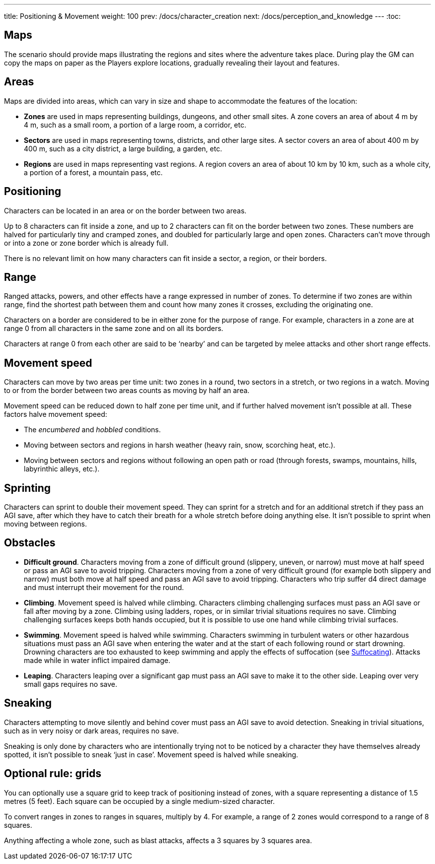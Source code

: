 ---
title: Positioning & Movement
weight: 100
prev: /docs/character_creation
next: /docs/perception_and_knowledge
---
:toc:

== Maps

The scenario should provide maps illustrating the regions and sites where the adventure takes place.
During play the GM can copy the maps on paper as the Players explore locations, gradually revealing their layout and features.


== Areas

Maps are divided into areas, which can vary in size and shape to accommodate the features of the location:

* *Zones* are used in maps representing buildings, dungeons, and other small sites.
A zone covers an area of about 4 m by 4 m, such as a small room, a portion of a large room, a corridor, etc.

* *Sectors* are used in maps representing towns, districts, and other large sites.
A sector covers an area of about 400 m by 400 m, such as a city district, a large building, a garden, etc.

* *Regions* are used in maps representing vast regions.
A region covers an area of about 10 km by 10 km, such as a whole city, a portion of a forest, a mountain pass, etc.


== Positioning

Characters can be located in an area or on the border between two areas.

Up to 8 characters can fit inside a zone, and up to 2 characters can fit on the border between two zones.
These numbers are halved for particularly tiny and cramped zones, and doubled for particularly large and open zones.
Characters can't move through or into a zone or zone border which is already full.

There is no relevant limit on how many characters can fit inside a sector, a region, or their borders.


== Range

Ranged attacks, powers, and other effects have a range expressed in number of zones.
To determine if two zones are within range, find the shortest path between them and count how many zones it crosses, excluding the originating one.

Characters on a border are considered to be in either zone for the purpose of range.
For example, characters in a zone are at range 0 from all characters in the same zone and on all its borders.

Characters at range 0 from each other are said to be '`nearby`' and can be targeted by melee attacks and other short range effects.


== Movement speed

Characters can move by two areas per time unit: two zones in a round, two sectors in a stretch, or two regions in a watch.
Moving to or from the border between two areas counts as moving by half an area.

Movement speed can be reduced down to half zone per time unit, and if further halved movement isn't possible at all.
These factors halve movement speed:

* The _encumbered_ and _hobbled_ conditions.

* Moving between sectors and regions in harsh weather (heavy rain, snow, scorching heat, etc.).

* Moving between sectors and regions without following an open path or road (through forests, swamps, mountains, hills, labyrinthic alleys, etc.).


== Sprinting

Characters can sprint to double their movement speed.
They can sprint for a stretch and for an additional stretch if they pass an AGI save, after which they have to catch their breath for a whole stretch before doing anything else.
It isn't possible to sprint when moving between regions.


== Obstacles

* *Difficult ground*.
Characters moving from a zone of difficult ground (slippery, uneven, or narrow) must move at half speed or pass an AGI save to avoid tripping.
Characters moving from a zone of very difficult ground (for example both slippery and narrow) must both move at half speed and pass an AGI save to avoid tripping.
Characters who trip suffer d4 direct damage and must interrupt their movement for the round.

* *Climbing*.
Movement speed is halved while climbing.
Characters climbing challenging surfaces must pass an AGI save or fall after moving by a zone.
Climbing using ladders, ropes, or in similar trivial situations requires no save.
Climbing challenging surfaces keeps both hands occupied, but it is possible to use one hand while climbing trivial surfaces.

* *Swimming*.
Movement speed is halved while swimming.
Characters swimming in turbulent waters or other hazardous situations must pass an AGI save when entering the water and at the start of each following round or start drowning.
Drowning characters are too exhausted to keep swimming and apply the effects of suffocation (see link:../hazards#_suffocating[Suffocating]).
Attacks made while in water inflict impaired damage.

* *Leaping*.
Characters leaping over a significant gap must pass an AGI save to make it to the other side.
Leaping over very small gaps requires no save.


== Sneaking

Characters attempting to move silently and behind cover must pass an AGI save to avoid detection.
Sneaking in trivial situations, such as in very noisy or dark areas, requires no save.

Sneaking is only done by characters who are intentionally trying not to be noticed by a character they have themselves already spotted, it isn't possible to sneak '`just in case`'.
Movement speed is halved while sneaking.


== Optional rule: grids

You can optionally use a square grid to keep track of positioning instead of zones, with a square representing a distance of 1.5 metres (5 feet).
Each square can be occupied by a single medium-sized character.

To convert ranges in zones to ranges in squares, multiply by 4.
For example, a range of 2 zones would correspond to a range of 8 squares.

Anything affecting a whole zone, such as blast attacks, affects a 3 squares by 3 squares area.
